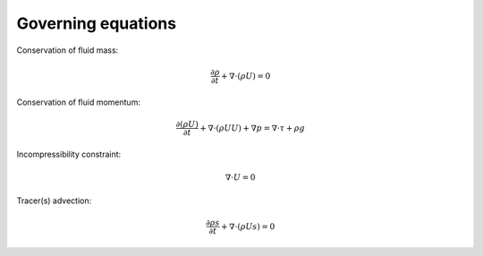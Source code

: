.. _governing_equations:

Governing equations
-------------------

Conservation of fluid mass:

.. math:: \frac{\partial \rho}{\partial t} + \nabla \cdot (\rho U)  = 0

Conservation of fluid momentum:

.. math:: \frac{ \partial (\rho U)}{\partial t} 
   + \nabla \cdot (\rho U U) + \nabla p = \nabla \cdot \tau + \rho g

Incompressibility constraint:

.. math:: \nabla \cdot U = 0

Tracer(s) advection:

.. math:: \frac{\partial \rho s}{\partial t} + \nabla \cdot (\rho U s)  = 0



